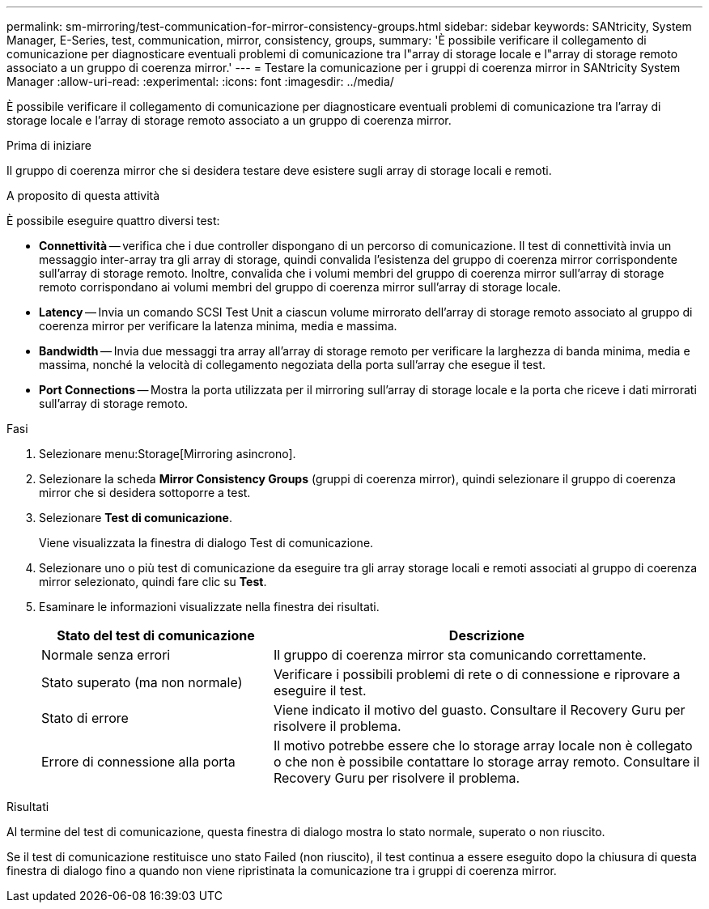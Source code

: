 ---
permalink: sm-mirroring/test-communication-for-mirror-consistency-groups.html 
sidebar: sidebar 
keywords: SANtricity, System Manager, E-Series, test, communication, mirror, consistency, groups, 
summary: 'È possibile verificare il collegamento di comunicazione per diagnosticare eventuali problemi di comunicazione tra l"array di storage locale e l"array di storage remoto associato a un gruppo di coerenza mirror.' 
---
= Testare la comunicazione per i gruppi di coerenza mirror in SANtricity System Manager
:allow-uri-read: 
:experimental: 
:icons: font
:imagesdir: ../media/


[role="lead"]
È possibile verificare il collegamento di comunicazione per diagnosticare eventuali problemi di comunicazione tra l'array di storage locale e l'array di storage remoto associato a un gruppo di coerenza mirror.

.Prima di iniziare
Il gruppo di coerenza mirror che si desidera testare deve esistere sugli array di storage locali e remoti.

.A proposito di questa attività
È possibile eseguire quattro diversi test:

* *Connettività* -- verifica che i due controller dispongano di un percorso di comunicazione. Il test di connettività invia un messaggio inter-array tra gli array di storage, quindi convalida l'esistenza del gruppo di coerenza mirror corrispondente sull'array di storage remoto. Inoltre, convalida che i volumi membri del gruppo di coerenza mirror sull'array di storage remoto corrispondano ai volumi membri del gruppo di coerenza mirror sull'array di storage locale.
* *Latency* -- Invia un comando SCSI Test Unit a ciascun volume mirrorato dell'array di storage remoto associato al gruppo di coerenza mirror per verificare la latenza minima, media e massima.
* *Bandwidth* -- Invia due messaggi tra array all'array di storage remoto per verificare la larghezza di banda minima, media e massima, nonché la velocità di collegamento negoziata della porta sull'array che esegue il test.
* *Port Connections* -- Mostra la porta utilizzata per il mirroring sull'array di storage locale e la porta che riceve i dati mirrorati sull'array di storage remoto.


.Fasi
. Selezionare menu:Storage[Mirroring asincrono].
. Selezionare la scheda *Mirror Consistency Groups* (gruppi di coerenza mirror), quindi selezionare il gruppo di coerenza mirror che si desidera sottoporre a test.
. Selezionare *Test di comunicazione*.
+
Viene visualizzata la finestra di dialogo Test di comunicazione.

. Selezionare uno o più test di comunicazione da eseguire tra gli array storage locali e remoti associati al gruppo di coerenza mirror selezionato, quindi fare clic su *Test*.
. Esaminare le informazioni visualizzate nella finestra dei risultati.
+
[cols="35h,~"]
|===
| Stato del test di comunicazione | Descrizione 


 a| 
Normale senza errori
 a| 
Il gruppo di coerenza mirror sta comunicando correttamente.



 a| 
Stato superato (ma non normale)
 a| 
Verificare i possibili problemi di rete o di connessione e riprovare a eseguire il test.



 a| 
Stato di errore
 a| 
Viene indicato il motivo del guasto. Consultare il Recovery Guru per risolvere il problema.



 a| 
Errore di connessione alla porta
 a| 
Il motivo potrebbe essere che lo storage array locale non è collegato o che non è possibile contattare lo storage array remoto. Consultare il Recovery Guru per risolvere il problema.

|===


.Risultati
Al termine del test di comunicazione, questa finestra di dialogo mostra lo stato normale, superato o non riuscito.

Se il test di comunicazione restituisce uno stato Failed (non riuscito), il test continua a essere eseguito dopo la chiusura di questa finestra di dialogo fino a quando non viene ripristinata la comunicazione tra i gruppi di coerenza mirror.
